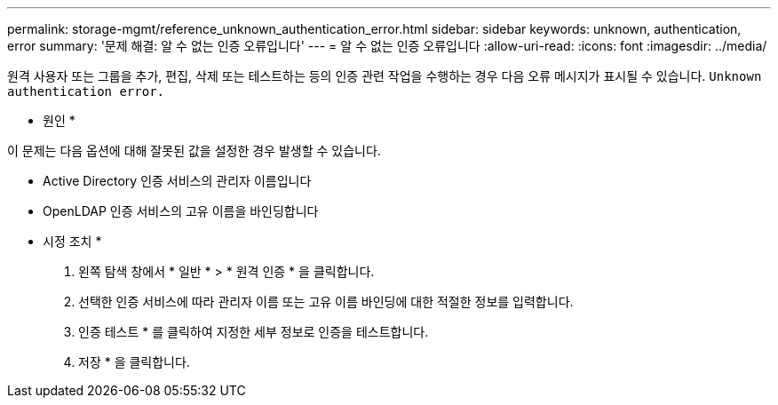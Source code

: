 ---
permalink: storage-mgmt/reference_unknown_authentication_error.html 
sidebar: sidebar 
keywords: unknown, authentication, error 
summary: '문제 해결: 알 수 없는 인증 오류입니다' 
---
= 알 수 없는 인증 오류입니다
:allow-uri-read: 
:icons: font
:imagesdir: ../media/


[role="lead"]
원격 사용자 또는 그룹을 추가, 편집, 삭제 또는 테스트하는 등의 인증 관련 작업을 수행하는 경우 다음 오류 메시지가 표시될 수 있습니다. `Unknown authentication error.`

* 원인 *

이 문제는 다음 옵션에 대해 잘못된 값을 설정한 경우 발생할 수 있습니다.

* Active Directory 인증 서비스의 관리자 이름입니다
* OpenLDAP 인증 서비스의 고유 이름을 바인딩합니다


* 시정 조치 *

. 왼쪽 탐색 창에서 * 일반 * > * 원격 인증 * 을 클릭합니다.
. 선택한 인증 서비스에 따라 관리자 이름 또는 고유 이름 바인딩에 대한 적절한 정보를 입력합니다.
. 인증 테스트 * 를 클릭하여 지정한 세부 정보로 인증을 테스트합니다.
. 저장 * 을 클릭합니다.

